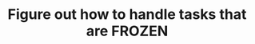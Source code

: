 :PROPERTIES:
:ID:       ee3cf0e6-b09e-48f9-982c-66ec08a82402
:END:
#+TITLE: Figure out how to handle tasks that are FROZEN
#+filetags: :TO:
